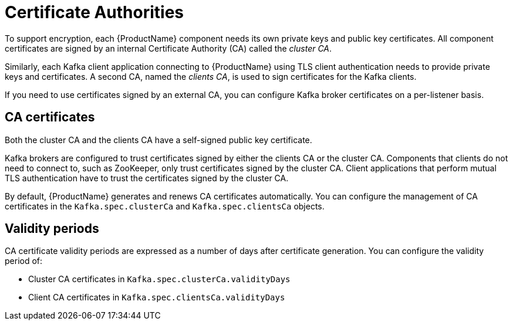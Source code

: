 // Module included in the following assemblies:
//
// assembly-security.adoc

[id='certificate-authorities-{context}']
= Certificate Authorities

To support encryption, each {ProductName} component needs its own private keys and public key certificates.
All component certificates are signed by an internal Certificate Authority (CA) called the _cluster CA_.

Similarly, each Kafka client application connecting to {ProductName} using TLS client authentication needs to provide private keys and certificates.
A second CA, named the _clients CA_, is used to sign certificates for the Kafka clients. 

If you need to use certificates signed by an external CA, you can configure Kafka broker certificates on a per-listener basis.

== CA certificates

Both the cluster CA and the clients CA have a self-signed public key certificate.

Kafka brokers are configured to trust certificates signed by either the clients CA or the cluster CA. Components that clients do not need to connect to, such as ZooKeeper, only trust certificates signed by the cluster CA. Client applications that perform mutual TLS authentication have to trust the certificates signed by the cluster CA.

By default, {ProductName} generates and renews CA certificates automatically. You can configure the management of CA certificates in the `Kafka.spec.clusterCa` and `Kafka.spec.clientsCa` objects.

== Validity periods

CA certificate validity periods are expressed as a number of days after certificate generation.
You can configure the validity period of:

* Cluster CA certificates in `Kafka.spec.clusterCa.validityDays`
* Client CA certificates in `Kafka.spec.clientsCa.validityDays`
